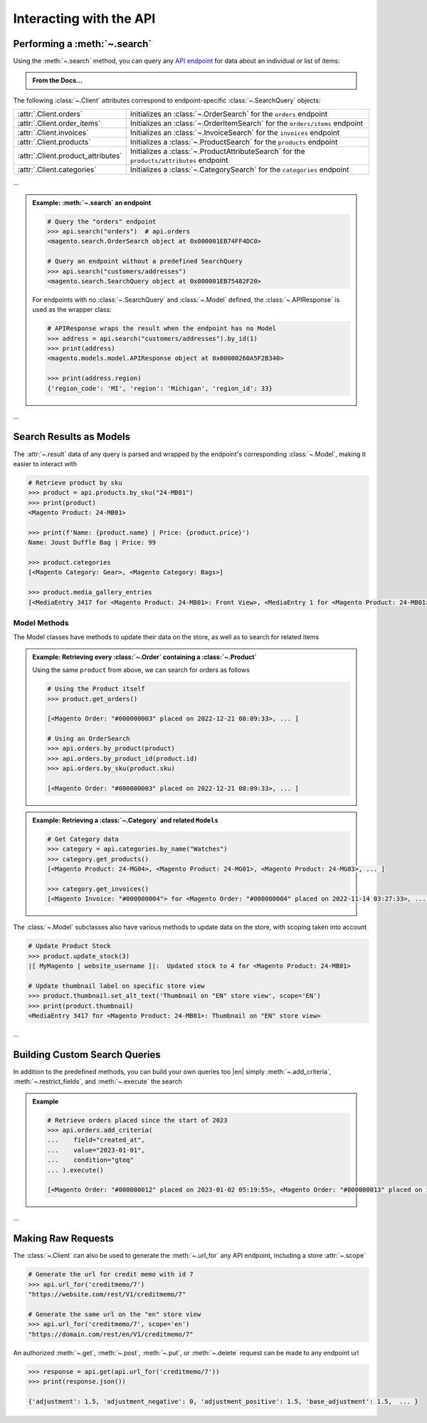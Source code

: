 .. _interact_with_api:

Interacting with the API
----------------------------

Performing a :meth:`~.search`
~~~~~~~~~~~~~~~~~~~~~~~~~~~~~~~~~~

.. |api_endpoints| replace:: API endpoint
.. _api_endpoints: https://adobe-commerce.redoc.ly/2.3.7-admin/

Using the :meth:`~.search` method, you can query any |api_endpoints|_ for data about
an individual or list of items:


.. admonition:: From the Docs…
   :class: docs

   .. automethod:: magento.clients.Client.search
      :noindex:


The following :class:`~.Client` attributes correspond to endpoint-specific :class:`~.SearchQuery` objects:

.. _client_search_attrs:

+----------------------------------------------------------------------------+------------------------------------------------------------------------------------------------------------------------------------------------------------------------------------------+
| :attr:`.Client.orders`                                                     | Initializes an :class:`~.OrderSearch` for the ``orders`` endpoint                                                                                                                        |
+----------------------------------------------------------------------------+------------------------------------------------------------------------------------------------------------------------------------------------------------------------------------------+
| :attr:`.Client.order_items`                                                | Initializes an :class:`~.OrderItemSearch` for the ``orders/items`` endpoint                                                                                                              |
+----------------------------------------------------------------------------+------------------------------------------------------------------------------------------------------------------------------------------------------------------------------------------+
| :attr:`.Client.invoices`                                                   | Initializes an :class:`~.InvoiceSearch` for the ``invoices`` endpoint                                                                                                                    |
+----------------------------------------------------------------------------+------------------------------------------------------------------------------------------------------------------------------------------------------------------------------------------+
| :attr:`.Client.products`                                                   | Initializes a :class:`~.ProductSearch` for the ``products`` endpoint                                                                                                                     |
+----------------------------------------------------------------------------+------------------------------------------------------------------------------------------------------------------------------------------------------------------------------------------+
| :attr:`.Client.product_attributes`                                         | Initializes a :class:`~.ProductAttributeSearch` for the ``products/attributes`` endpoint                                                                                                 |
+----------------------------------------------------------------------------+------------------------------------------------------------------------------------------------------------------------------------------------------------------------------------------+
| :attr:`.Client.categories`                                                 | Initializes a :class:`~.CategorySearch` for the ``categories`` endpoint                                                                                                                  |
+----------------------------------------------------------------------------+------------------------------------------------------------------------------------------------------------------------------------------------------------------------------------------+

...

.. admonition:: Example: :meth:`~.search` an endpoint
   :class: example

   .. code-block:: python

    # Query the "orders" endpoint
    >>> api.search("orders")  # api.orders
    <magento.search.OrderSearch object at 0x000001EB74FF4DC0>

    # Query an endpoint without a predefined SearchQuery
    >>> api.search("customers/addresses")
    <magento.search.SearchQuery object at 0x000001EB75482F20>

   For endpoints with no :class:`~.SearchQuery` and :class:`~.Model` defined,
   the :class:`~.APIResponse` is used as the wrapper class:

   .. code-block:: python

    # APIResponse wraps the result when the endpoint has no Model
    >>> address = api.search("customers/addresses").by_id(1)
    >>> print(address)
    <magento.models.model.APIResponse object at 0x00000260A5F2B340>

    >>> print(address.region)
    {'region_code': 'MI', 'region': 'Michigan', 'region_id': 33}


...

Search Results as Models
~~~~~~~~~~~~~~~~~~~~~~~~~

The :attr:`~.result` data of any query is parsed and wrapped by the endpoint's corresponding :class:`~.Model`,
making it easier to interact with

.. code-block:: python

   # Retrieve product by sku
   >>> product = api.products.by_sku("24-MB01")
   >>> print(product)
   <Magento Product: 24-MB01>

   >>> print(f'Name: {product.name} | Price: {product.price}')
   Name: Joust Duffle Bag | Price: 99

   >>> product.categories
   [<Magento Category: Gear>, <Magento Category: Bags>]

   >>> product.media_gallery_entries
   [<MediaEntry 3417 for <Magento Product: 24-MB01>: Front View>, <MediaEntry 1 for <Magento Product: 24-MB01>: Side View>, ...]


Model Methods
===============

The Model classes have methods to update their data on the store, as well as to search for related items

.. admonition:: Example: Retrieving every :class:`~.Order` containing a :class:`~.Product`
   :class: example

   Using the same ``product`` from above, we can search for orders as follows

   .. code-block:: python

    # Using the Product itself
    >>> product.get_orders()

    [<Magento Order: "#000000003" placed on 2022-12-21 08:09:33>, ... ]

    # Using an OrderSearch
    >>> api.orders.by_product(product)
    >>> api.orders.by_product_id(product.id)
    >>> api.orders.by_sku(product.sku)

    [<Magento Order: "#000000003" placed on 2022-12-21 08:09:33>, ... ]



.. admonition:: Example: Retrieving a :class:`~.Category` and related ``Models``
   :class: example

   .. code-block:: python

    # Get Category data
    >>> category = api.categories.by_name("Watches")
    >>> category.get_products()
    [<Magento Product: 24-MG04>, <Magento Product: 24-MG01>, <Magento Product: 24-MG03>, ... ]

    >>> category.get_invoices()
    [<Magento Invoice: "#000000004"> for <Magento Order: "#000000004" placed on 2022-11-14 03:27:33>, ... ]


The :class:`~.Model` subclasses also have various methods to update data on the store, with scoping taken into account

.. code-block:: python

   # Update Product Stock
   >>> product.update_stock(3)
   |[ MyMagento | website_username ]|:  Updated stock to 4 for <Magento Product: 24-MB01>

   # Update thumbnail label on specific store view
   >>> product.thumbnail.set_alt_text('Thumbnail on "EN" store view', scope='EN')
   >>> print(product.thumbnail)
   <MediaEntry 3417 for <Magento Product: 24-MB01>: Thumbnail on "EN" store view>

...

Building Custom Search Queries
~~~~~~~~~~~~~~~~~~~~~~~~~~~~~~~~~~

In addition to the predefined methods, you can build your own queries too |en| simply
:meth:`~.add_criteria`, :meth:`~.restrict_fields`, and :meth:`~.execute` the search


.. admonition:: Example
   :class: example

   .. code-block:: python

    # Retrieve orders placed since the start of 2023
    >>> api.orders.add_criteria(
    ...    field="created_at",
    ...    value="2023-01-01",
    ...    condition="gteq"
    ... ).execute()

    [<Magento Order: "#000000012" placed on 2023-01-02 05:19:55>, <Magento Order: "#000000013" placed on 2023-01-05 09:24:13>]


...

Making Raw Requests
~~~~~~~~~~~~~~~~~~~~

The :class:`~.Client` can also be used to generate the :meth:`~.url_for` any API endpoint,
including a store :attr:`~.scope`

.. code-block:: python

 # Generate the url for credit memo with id 7
 >>> api.url_for('creditmemo/7')
 "https://website.com/rest/V1/creditmemo/7"

 # Generate the same url on the "en" store view
 >>> api.url_for('creditmemo/7', scope='en')
 "https://domain.com/rest/en/V1/creditmemo/7"

An authorized :meth:`~.get`, :meth:`~.post`, :meth:`~.put`, or :meth:`~.delete` request can be made
to any endpoint url

.. code-block:: python

 >>> response = api.get(api.url_for('creditmemo/7'))
 >>> print(response.json())

 {'adjustment': 1.5, 'adjustment_negative': 0, 'adjustment_positive': 1.5, 'base_adjustment': 1.5,  ... }

